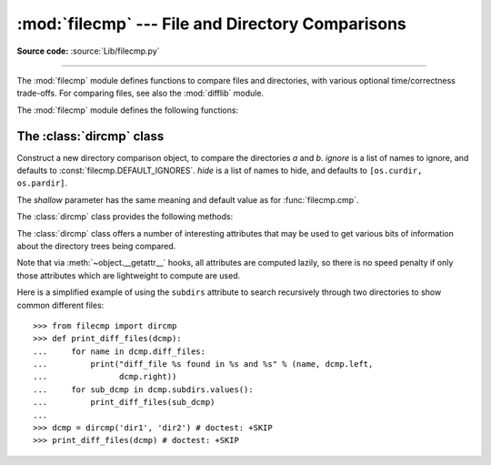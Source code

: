:mod:`filecmp` --- File and Directory Comparisons
=================================================

.. module:: filecmp
   :synopsis: Compare files efficiently.

.. sectionauthor:: Moshe Zadka <moshez@zadka.site.co.il>

**Source code:** :source:`Lib/filecmp.py`

--------------

The :mod:`filecmp` module defines functions to compare files and directories,
with various optional time/correctness trade-offs. For comparing files,
see also the :mod:`difflib` module.

The :mod:`filecmp` module defines the following functions:


.. function:: cmp(f1, f2, shallow=True)

   Compare the files named *f1* and *f2*, returning ``True`` if they seem equal,
   ``False`` otherwise.

   If *shallow* is true and the :func:`os.stat` signatures (file type, size, and
   modification time) of both files are identical, the files are taken to be
   equal.

   Otherwise, the files are treated as different if their sizes or contents differ.

   Note that no external programs are called from this function, giving it
   portability and efficiency.

   This function uses a cache for past comparisons and the results,
   with cache entries invalidated if the :func:`os.stat` information for the
   file changes.  The entire cache may be cleared using :func:`clear_cache`.


.. function:: cmpfiles(dir1, dir2, common, shallow=True)

   Compare the files in the two directories *dir1* and *dir2* whose names are
   given by *common*.

   Returns three lists of file names: *match*, *mismatch*,
   *errors*.  *match* contains the list of files that match, *mismatch* contains
   the names of those that don't, and *errors* lists the names of files which
   could not be compared.  Files are listed in *errors* if they don't exist in
   one of the directories, the user lacks permission to read them or if the
   comparison could not be done for some other reason.

   The *shallow* parameter has the same meaning and default value as for
   :func:`filecmp.cmp`.

   For example, ``cmpfiles('a', 'b', ['c', 'd/e'])`` will compare ``a/c`` with
   ``b/c`` and ``a/d/e`` with ``b/d/e``.  ``'c'`` and ``'d/e'`` will each be in
   one of the three returned lists.


.. function:: clear_cache()

   Clear the filecmp cache. This may be useful if a file is compared so quickly
   after it is modified that it is within the mtime resolution of
   the underlying filesystem.

   .. versionadded:: 3.4


.. _dircmp-objects:

The :class:`dircmp` class
-------------------------

.. class:: dircmp(a, b, ignore=None, hide=None, shallow=True)

   Construct a new directory comparison object, to compare the directories *a*
   and *b*.  *ignore* is a list of names to ignore, and defaults to
   :const:`filecmp.DEFAULT_IGNORES`.  *hide* is a list of names to hide, and
   defaults to ``[os.curdir, os.pardir]``.

   The *shallow* parameter has the same meaning and default value as for
   :func:`filecmp.cmp`.

   The :class:`dircmp` class provides the following methods:

   .. method:: report()

      Print (to :data:`sys.stdout`) a comparison between *a* and *b*.

   .. method:: report_partial_closure()

      Print a comparison between *a* and *b* and common immediate
      subdirectories.

   .. method:: report_full_closure()

      Print a comparison between *a* and *b* and common subdirectories
      (recursively).

   The :class:`dircmp` class offers a number of interesting attributes that may be
   used to get various bits of information about the directory trees being
   compared.

   Note that via :meth:`~object.__getattr__` hooks, all attributes are computed lazily,
   so there is no speed penalty if only those attributes which are lightweight
   to compute are used.


   .. attribute:: left

      The directory *a*.


   .. attribute:: right

      The directory *b*.


   .. attribute:: left_list

      Files and subdirectories in *a*, filtered by *hide* and *ignore*.


   .. attribute:: right_list

      Files and subdirectories in *b*, filtered by *hide* and *ignore*.


   .. attribute:: common

      Files and subdirectories in both *a* and *b*.


   .. attribute:: left_only

      Files and subdirectories only in *a*.


   .. attribute:: right_only

      Files and subdirectories only in *b*.


   .. attribute:: common_dirs

      Subdirectories in both *a* and *b*.


   .. attribute:: common_files

      Files in both *a* and *b*.


   .. attribute:: common_funny

      Names in both *a* and *b*, such that the type differs between the
      directories, or names for which :func:`os.stat` reports an error.


   .. attribute:: same_files

      Files which are identical in both *a* and *b*, using the class's
      file comparison operator.


   .. attribute:: diff_files

      Files which are in both *a* and *b*, whose contents differ according
      to the class's file comparison operator.


   .. attribute:: funny_files

      Files which are in both *a* and *b*, but could not be compared.


   .. attribute:: subdirs

      A dictionary mapping names in :attr:`common_dirs` to :class:`dircmp`
      instances (or MyDirCmp instances if this instance is of type MyDirCmp, a
      subclass of :class:`dircmp`).

      .. versionchanged:: 3.10
         Previously entries were always :class:`dircmp` instances. Now entries
         are the same type as *self*, if *self* is a subclass of
         :class:`dircmp`.

.. attribute:: DEFAULT_IGNORES

   .. versionadded:: 3.4

   List of directories ignored by :class:`dircmp` by default.


Here is a simplified example of using the ``subdirs`` attribute to search
recursively through two directories to show common different files::

    >>> from filecmp import dircmp
    >>> def print_diff_files(dcmp):
    ...     for name in dcmp.diff_files:
    ...         print("diff_file %s found in %s and %s" % (name, dcmp.left,
    ...               dcmp.right))
    ...     for sub_dcmp in dcmp.subdirs.values():
    ...         print_diff_files(sub_dcmp)
    ...
    >>> dcmp = dircmp('dir1', 'dir2') # doctest: +SKIP
    >>> print_diff_files(dcmp) # doctest: +SKIP

